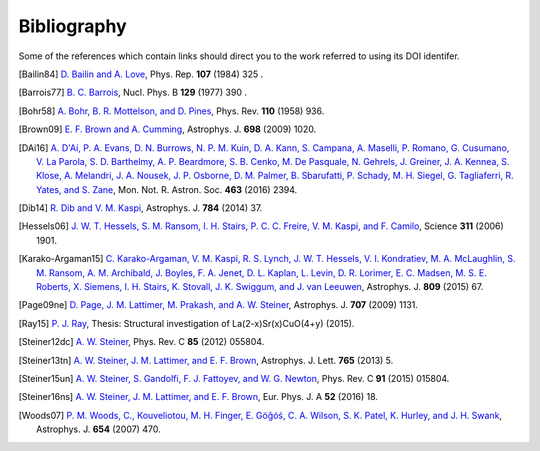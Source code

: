 Bibliography
------------

Some of the references which contain links should direct you to
the work referred to using its DOI identifer.


.. [Bailin84] `D. Bailin and A. Love
   <https://doi.org/10.1016/0370-1573(84)90145-5>`_,
   Phys. Rep. **107** (1984) 325 .

.. [Barrois77] `B. C. Barrois
   <https://doi.org/10.1016/0550-3213(77)90123-7>`_,
   Nucl. Phys. B **129** (1977) 390 .

.. [Bohr58] `A. Bohr, B. R. Mottelson, and D. Pines
   <https://doi.org/10.1103/PhysRev.110.936>`_,
   Phys. Rev. **110** (1958) 936.

.. [Brown09] `E. F. Brown and A. Cumming
   <http://dx.doi.org/10.1088/0004-637X/698/2/1020>`_,
   Astrophys. J. **698** (2009) 1020.

.. [DAi16] `A. D'Aí, P. A. Evans, D. N. Burrows, N. P. M. Kuin, D. A. Kann, S. Campana, A. Maselli, P. Romano, G. Cusumano, V. La Parola, S. D. Barthelmy, A. P. Beardmore, S. B. Cenko, M. De Pasquale, N. Gehrels, J. Greiner, J. A. Kennea, S. Klose, A. Melandri, J. A. Nousek, J. P. Osborne, D. M. Palmer, B. Sbarufatti, P. Schady, M. H. Siegel, G. Tagliaferri, R. Yates, and S. Zane
   <https://doi.org/10.1093/mnras/stw2023>`_,
   Mon. Not. R. Astron. Soc. **463** (2016) 2394.

.. [Dib14] `R. Dib and V. M. Kaspi
   <https://doi.org/10.1088/0004-637X/784/1/37>`_,
   Astrophys. J. **784** (2014) 37.

.. [Hessels06] `J. W. T. Hessels, S. M. Ransom, I. H. Stairs, P. C. C. Freire, V. M. Kaspi, and F. Camilo
   <https://doi.org/10.1126/science.1123430>`_,
   Science **311** (2006) 1901.

.. [Karako-Argaman15] `C. Karako-Argaman, V. M. Kaspi, R. S. Lynch, J. W. T. Hessels, V. I. Kondratiev, M. A. McLaughlin, S. M. Ransom, A. M. Archibald, J. Boyles, F. A. Jenet, D. L. Kaplan, L. Levin, D. R. Lorimer, E. C. Madsen, M. S. E. Roberts, X. Siemens, I. H. Stairs, K. Stovall, J. K. Swiggum, and J. van Leeuwen
   <https://doi.org/10.1088/0004-637X/809/1/67>`_,
   Astrophys. J. **809** (2015) 67.

.. [Page09ne] `D. Page, J. M. Lattimer, M. Prakash, and A. W. Steiner
   <https://doi.org/10.1088/0004-637X/707/2/1131>`_,
   Astrophys. J. **707** (2009) 1131.

.. [Ray15] `P. J. Ray
    <http://fys.bozack.dk/docs/master>`_,
    Thesis: Structural investigation of La(2-x)Sr(x)CuO(4+y)
    (2015).

.. [Steiner12dc] `A. W. Steiner
   <https://doi.org/10.1103/PhysRevC.85.055804>`_,
   Phys. Rev. C **85** (2012) 055804.

.. [Steiner13tn] `A. W. Steiner, J. M. Lattimer, and E. F. Brown
   <https://doi.org/10.1088/2041-8205/765/1/L5>`_,
   Astrophys. J. Lett. **765** (2013) 5.

.. [Steiner15un] `A. W. Steiner, S. Gandolfi, F. J. Fattoyev, and W. G. Newton
   <https://doi.org/10.1103/PhysRevC.91.015804>`_,
   Phys. Rev. C **91** (2015) 015804.

.. [Steiner16ns] `A. W. Steiner, J. M. Lattimer, and E. F. Brown
   <http://doi.org/10.1140/epja/i2016-16018-1>`_,
   Eur. Phys. J. A **52** (2016) 18.

.. [Woods07] `P. M. Woods, C., Kouveliotou, M. H. Finger, E. Göğóś, C. A. Wilson, S. K. Patel, K. Hurley, and J. H. Swank
   <https://doi.org/10.1086/507459>`_,
   Astrophys. J. **654** (2007) 470.

